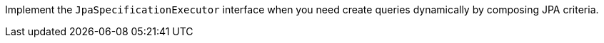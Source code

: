 Implement the `JpaSpecificationExecutor` interface when you need create queries dynamically by composing JPA criteria.